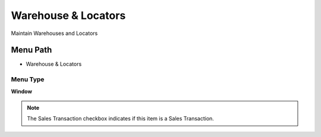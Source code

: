 
.. _functional-guide/menu/menu-warehouse--locators:

====================
Warehouse & Locators
====================

Maintain Warehouses and Locators

Menu Path
=========


* Warehouse & Locators

Menu Type
---------
\ **Window**\ 

.. note::
    The Sales Transaction checkbox indicates if this item is a Sales Transaction.


.. seealso::
    :ref:`functional-guide/window/window-warehouse--locators`
